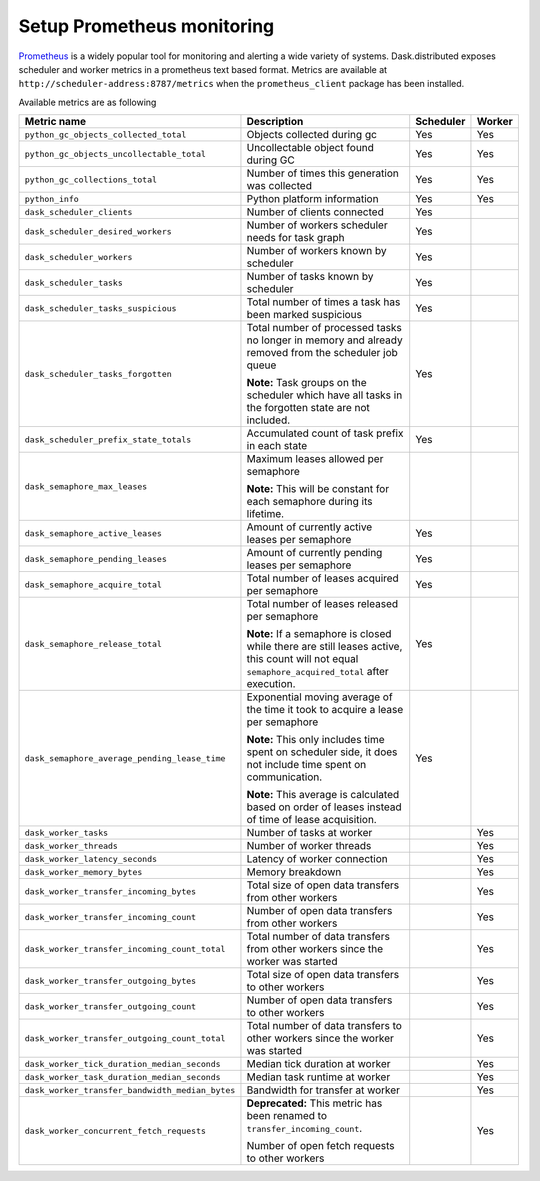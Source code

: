 Setup Prometheus monitoring
===========================

Prometheus_ is a widely popular tool for monitoring and alerting a wide variety of systems. Dask.distributed exposes
scheduler and worker metrics in a prometheus text based format. Metrics are available at ``http://scheduler-address:8787/metrics`` when the ``prometheus_client`` package has been installed.

.. _Prometheus: https://prometheus.io

Available metrics are as following

+-------------------------------------------------+---------------------------------------------------------------------------------+-----------+--------+
|                   Metric name                   |                                   Description                                   | Scheduler | Worker |
+=================================================+=================================================================================+===========+========+
| ``python_gc_objects_collected_total``           | Objects collected during gc                                                     | Yes       | Yes    |
+-------------------------------------------------+---------------------------------------------------------------------------------+-----------+--------+
| ``python_gc_objects_uncollectable_total``       | Uncollectable object found during GC                                            | Yes       | Yes    |
+-------------------------------------------------+---------------------------------------------------------------------------------+-----------+--------+
| ``python_gc_collections_total``                 | Number of times this generation was collected                                   | Yes       | Yes    |
+-------------------------------------------------+---------------------------------------------------------------------------------+-----------+--------+
| ``python_info``                                 | Python platform information                                                     | Yes       | Yes    |
+-------------------------------------------------+---------------------------------------------------------------------------------+-----------+--------+
| ``dask_scheduler_clients``                      | Number of clients connected                                                     | Yes       |        |
+-------------------------------------------------+---------------------------------------------------------------------------------+-----------+--------+
| ``dask_scheduler_desired_workers``              | Number of workers scheduler needs for task graph                                | Yes       |        |
+-------------------------------------------------+---------------------------------------------------------------------------------+-----------+--------+
| ``dask_scheduler_workers``                      | Number of workers known by scheduler                                            | Yes       |        |
+-------------------------------------------------+---------------------------------------------------------------------------------+-----------+--------+
| ``dask_scheduler_tasks``                        | Number of tasks known by scheduler                                              | Yes       |        |
+-------------------------------------------------+---------------------------------------------------------------------------------+-----------+--------+
| ``dask_scheduler_tasks_suspicious``             | Total number of times a task has been marked suspicious                         | Yes       |        |
+-------------------------------------------------+---------------------------------------------------------------------------------+-----------+--------+
| ``dask_scheduler_tasks_forgotten``              | Total number of processed tasks no longer in memory and already                 | Yes       |        |
|                                                 | removed from the scheduler job queue                                            |           |        |
|                                                 |                                                                                 |           |        |
|                                                 | **Note:** Task groups on the                                                    |           |        |
|                                                 | scheduler which have all tasks in the forgotten state are not included.         |           |        |
+-------------------------------------------------+---------------------------------------------------------------------------------+-----------+--------+
| ``dask_scheduler_prefix_state_totals``          | Accumulated count of task prefix in each state                                  | Yes       |        |
+-------------------------------------------------+---------------------------------------------------------------------------------+-----------+--------+
| ``dask_semaphore_max_leases``                   | Maximum leases allowed per semaphore                                            |           |        |
|                                                 |                                                                                 |           |        |
|                                                 | **Note:** This will be constant for each semaphore during its lifetime.         |           |        |
+-------------------------------------------------+---------------------------------------------------------------------------------+-----------+--------+
| ``dask_semaphore_active_leases``                | Amount of currently active leases per semaphore                                 | Yes       |        |
+-------------------------------------------------+---------------------------------------------------------------------------------+-----------+--------+
| ``dask_semaphore_pending_leases``               | Amount of currently pending leases per semaphore                                | Yes       |        |
+-------------------------------------------------+---------------------------------------------------------------------------------+-----------+--------+
| ``dask_semaphore_acquire_total``                | Total number of leases acquired per semaphore                                   | Yes       |        |
+-------------------------------------------------+---------------------------------------------------------------------------------+-----------+--------+
| ``dask_semaphore_release_total``                | Total number of leases released per semaphore                                   | Yes       |        |
|                                                 |                                                                                 |           |        |
|                                                 | **Note:** If a semaphore is closed while there are still leases active,         |           |        |
|                                                 | this count will not equal ``semaphore_acquired_total`` after execution.         |           |        |
+-------------------------------------------------+---------------------------------------------------------------------------------+-----------+--------+
| ``dask_semaphore_average_pending_lease_time``   | Exponential moving average of the time it took to acquire a lease per semaphore | Yes       |        |
|                                                 |                                                                                 |           |        |
|                                                 | **Note:** This only includes time spent on scheduler side,                      |           |        |
|                                                 | it does not include time spent on communication.                                |           |        |
|                                                 |                                                                                 |           |        |
|                                                 | **Note:** This average is calculated based on order of leases                   |           |        |
|                                                 | instead of time of lease acquisition.                                           |           |        |
+-------------------------------------------------+---------------------------------------------------------------------------------+-----------+--------+
| ``dask_worker_tasks``                           | Number of tasks at worker                                                       |           | Yes    |
+-------------------------------------------------+---------------------------------------------------------------------------------+-----------+--------+
| ``dask_worker_threads``                         | Number of worker threads                                                        |           | Yes    |
+-------------------------------------------------+---------------------------------------------------------------------------------+-----------+--------+
| ``dask_worker_latency_seconds``                 | Latency of worker connection                                                    |           | Yes    |
+-------------------------------------------------+---------------------------------------------------------------------------------+-----------+--------+
| ``dask_worker_memory_bytes``                    | Memory breakdown                                                                |           | Yes    |
+-------------------------------------------------+---------------------------------------------------------------------------------+-----------+--------+
| ``dask_worker_transfer_incoming_bytes``         | Total size of open data transfers from other workers                            |           | Yes    |
+-------------------------------------------------+---------------------------------------------------------------------------------+-----------+--------+
| ``dask_worker_transfer_incoming_count``         | Number of open data transfers from other workers                                |           | Yes    |
+-------------------------------------------------+---------------------------------------------------------------------------------+-----------+--------+
| ``dask_worker_transfer_incoming_count_total``   | Total number of data transfers from other workers since the worker was started  |           | Yes    |
+-------------------------------------------------+---------------------------------------------------------------------------------+-----------+--------+
| ``dask_worker_transfer_outgoing_bytes``         | Total size of open data transfers to other workers                              |           | Yes    |
+-------------------------------------------------+---------------------------------------------------------------------------------+-----------+--------+
| ``dask_worker_transfer_outgoing_count``         | Number of open data transfers to other workers                                  |           | Yes    |
+-------------------------------------------------+---------------------------------------------------------------------------------+-----------+--------+
| ``dask_worker_transfer_outgoing_count_total``   | Total number of data transfers to other workers since the worker was started    |           | Yes    |
+-------------------------------------------------+---------------------------------------------------------------------------------+-----------+--------+
| ``dask_worker_tick_duration_median_seconds``    | Median tick duration at worker                                                  |           | Yes    |
+-------------------------------------------------+---------------------------------------------------------------------------------+-----------+--------+
| ``dask_worker_task_duration_median_seconds``    | Median task runtime at worker                                                   |           | Yes    |
+-------------------------------------------------+---------------------------------------------------------------------------------+-----------+--------+
| ``dask_worker_transfer_bandwidth_median_bytes`` | Bandwidth for transfer at worker                                                |           | Yes    |
+-------------------------------------------------+---------------------------------------------------------------------------------+-----------+--------+
| ``dask_worker_concurrent_fetch_requests``       | **Deprecated:** This metric has been renamed to ``transfer_incoming_count``.    |           | Yes    |
|                                                 |                                                                                 |           |        |
|                                                 | Number of open fetch requests to other workers                                  |           |        |
+-------------------------------------------------+---------------------------------------------------------------------------------+-----------+--------+
